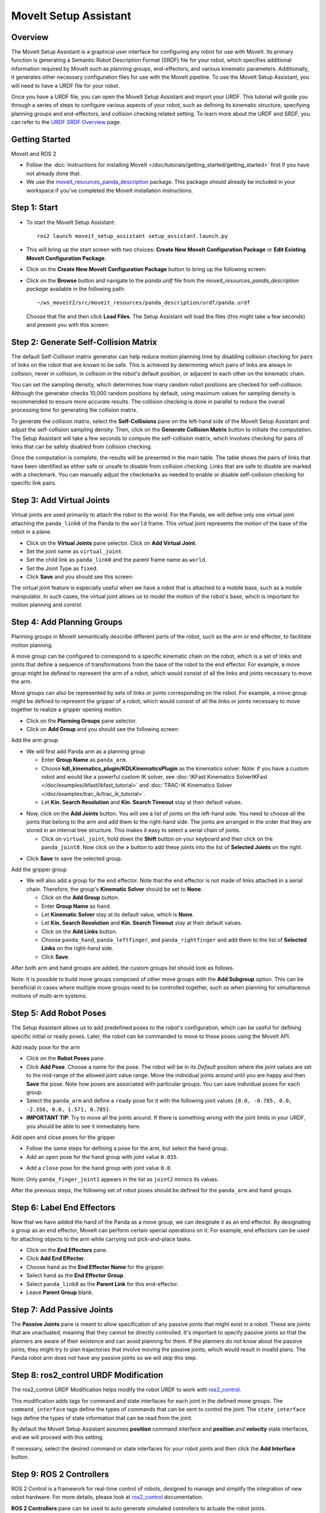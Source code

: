 MoveIt Setup Assistant
========================

.. image:: setup_assistant_launch.png
   :width: 700px
   :align: center

Overview
--------
The MoveIt Setup Assistant is a graphical user interface for configuring any robot for use with MoveIt.
Its primary function is generating a Semantic Robot Description Format (SRDF) file for your robot,
which specifies additional information required by MoveIt such as planning groups, end-effectors, and various kinematic parameters.
Additionally, it generates other necessary configuration files for use with the MoveIt pipeline.
To use the MoveIt Setup Assistant, you will need to have a URDF file for your robot.

Once you have a URDF file, you can open the MoveIt Setup Assistant and import your URDF.
This tutorial will guide you through a series of steps to configure various aspects of your robot,
such as defining its kinematic structure, specifying planning groups and end-effectors, and collision checking related setting.
To learn more about the URDF and SRDF, you can refer to the `URDF SRDF Overview <https://moveit.picknik.ai/humble/doc/examples/urdf_srdf/urdf_srdf_tutorial.html#>`_ page.

Getting Started
---------------

MoveIt and ROS 2

* Follow the :doc:`instructions for installing MoveIt </doc/tutorials/getting_started/getting_started>`
  first if you have not already done that.

* We use the `moveit_resources_panda_description <https://github.com/ros-planning/moveit_resources/tree/humble/panda_description/urdf>`_
  package. This package should already be included in your workspace if you've completed the MoveIt installation instructions.

Step 1: Start
-------------

* To start the MoveIt Setup Assistant: ::

   ros2 launch moveit_setup_assistant setup_assistant.launch.py

* This will bring up the start screen with two choices: **Create New
  MoveIt Configuration Package** or **Edit Existing MoveIt
  Configuration Package**.

* Click on the **Create New MoveIt Configuration Package** button to
  bring up the following screen:

.. image:: setup_assistant_create_package.png
   :width: 700px
   :align: center

* Click on the **Browse** button and navigate to the *panda.urdf* file
  from the *moveit_resources_panda_description package* available in the following path: ::

   ~/ws_moveit2/src/moveit_resources/panda_description/urdf/panda.urdf


  Choose that file and then click **Load Files**. The
  Setup Assistant will load the files (this might take a few seconds)
  and present you with this screen:

.. image:: setup_assistant_load_panda_urdf.png
   :width: 700px
   :align: center

Step 2: Generate Self-Collision Matrix
--------------------------------------

The default Self-Collision matrix generator can help reduce motion planning time
by disabling collision checking for pairs of links on the robot that are known to be safe.
This is achieved by determining which pairs of links are always in collision, never in collision,
in collision in the robot's default position, or adjacent to each other on the kinematic chain.

You can set the sampling density, which determines how many random robot positions are checked for self-collision.
Although the generator checks 10,000 random positions by default, using maximum values for sampling density is
recommended to ensure more accurate results. The collision checking is done in parallel to reduce the overall
processing time for generating the collision matrix.

To generate the collision matrix, select the **Self-Collisions** pane on the left-hand side of the MoveIt Setup Assistant
and adjust the self-collision sampling density. Then, click on the **Generate Collision Matrix** button to initiate the computation.
The Setup Assistant will take a few seconds to compute the self-collision matrix, which involves checking for pairs
of links that can be safely disabled from collision checking.

.. image:: collision_matrix/setup_assistant_panda_collision_matrix.png
   :width: 700px
   :align: center

Once the computation is complete, the results will be presented in the main table.
The table shows the pairs of links that have been identified as either safe or unsafe to disable from collision checking.
Links that are safe to disable are marked with a checkmark. You can manually adjust the checkmarks as needed to
enable or disable self-collision checking for specific link pairs.

.. image:: collision_matrix/setup_assistant_panda_collision_matrix_done.png
   :width: 700px
   :align: center

Step 3: Add Virtual Joints
--------------------------
Virtual joints are used primarily to attach the robot to the world.
For the Panda, we will define only one virtual joint attaching the ``panda_link0``
of the Panda to the ``world`` frame. This virtual joint represents the motion of the base of the robot in a plane.


* Click on the **Virtual Joints** pane selector. Click on **Add Virtual Joint**.

* Set the joint name as ``virtual_joint``.

* Set the child link as ``panda_link0`` and the parent frame name as ``world``.

* Set the Joint Type as ``fixed``.

* Click **Save** and you should see this screen:

.. image:: setup_assistant_panda_virtual_joints.png
   :width: 700px
   :align: center

The virtual joint feature is especially useful when we have a robot that is attached to a mobile base,
such as a mobile manipulator. In such cases, the virtual joint allows us to model the motion
of the robot's base, which is important for motion planning and control.


Step 4: Add Planning Groups
---------------------------

Planning groups in MoveIt semantically describe different parts of the robot,
such as the arm or end effector, to facilitate motion planning.

A move group can be configured to correspond to a specific kinematic chain on the robot,
which is a set of links and joints that define a sequence of transformations
from the base of the robot to the end effector. For example, a move group might be defined to
represent the arm of a robot, which would consist of all the links and joints necessary to move the arm.

Move groups can also be represented by sets of links or joints corresponding on the robot.
For example, a move group might be defined to represent the gripper of a robot,
which would consist of all the links or joints necessary to move together to realize a gripper opening motion.

* Click on the **Planning Groups** pane selector.

* Click on **Add Group** and you should see the following screen:

.. image:: planning_groups/setup_assistant_panda_planning_groups.png
   :width: 700px
   :align: center

Add the arm group

* We will first add Panda arm as a planning group

  * Enter **Group Name** as ``panda_arm``.

  * Choose **kdl_kinematics_plugin/KDLKinematicsPlugin** as the
    kinematics solver. Note: if you have a custom robot and would
    like a powerful custom IK solver, see :doc:`IKFast Kinematics SolverIKFast </doc/examples/ikfast/ikfast_tutorial>` and :doc:`TRAC-IK Kinematics Solver </doc/examples/trac_ik/trac_ik_tutorial>`.

  * Let **Kin. Search Resolution** and **Kin. Search Timeout** stay at
    their default values.

.. image:: planning_groups/setup_assistant_panda_arm_group.png
   :width: 700px
   :align: center

* Now, click on the **Add Joints** button. You will see a
  list of joints on the left-hand side. You need to choose all the
  joints that belong to the arm and add them to the right-hand
  side. The joints are arranged in the order that they are stored in
  an internal tree structure. This makes it easy to select a serial
  chain of joints.

  * Click on ``virtual_joint``, hold down the **Shift**
    button on your keyboard and then click on the
    ``panda_joint8``. Now click on the **>** button to add these
    joints into the list of **Selected Joints** on the right.

.. image:: planning_groups/setup_assistant_panda_arm_group_joints.png
   :width: 700px
   :align: center

* Click **Save** to save the selected group.

.. image:: planning_groups/setup_assistant_panda_arm_group_saved.png
   :width: 700px
   :align: center

Add the gripper group

.. image:: planning_groups/setup_assistant_panda_hand_group.png
   :width: 700px
   :align: center

* We will also add a group for the end
  effector. Note that the end effector is not made of links attached in a serial chain.
  Therefore, the group's **Kinematic Solver** should be set to **None**.

  * Click on the **Add Group** button.

  * Enter **Group Name** as ``hand``.

  * Let **Kinematic Solver** stay at its default value, which is **None**.

  * Let **Kin. Search Resolution** and **Kin. Search Timeout** stay at their default values.

  * Click on the **Add Links** button.

  * Choose ``panda_hand``, ``panda_leftfinger``, and ``panda_rightfinger`` and add them
    to the list of **Selected Links** on the right-hand side.

  * Click **Save**.

.. image:: planning_groups/setup_assistant_panda_hand_group_links.png
   :width: 700px
   :align: center

After both arm and hand groups are added, the custom groups list should look as follows.

.. image:: planning_groups/setup_assistant_panda_planning_groups_done.png
   :width: 700px
   :align: center


Note: It is possible to build move groups composed of other move groups with the **Add Subgroup** option.
This can be beneficial in cases where multiple move groups need to be controlled together,
such as when planning for simultaneous motions of multi-arm systems.

Step 5: Add Robot Poses
-----------------------

The Setup Assistant allows us to add predefined poses to the robot's configuration,
which can be useful for defining specific initial or ready poses.
Later, the robot can be commanded to move to these poses using the MoveIt API.

Add ready pose for the arm

* Click on the **Robot Poses** pane.

* Click **Add Pose**. Choose a name for the pose. The robot will be in
  its *Default* position where the joint values are set to the
  mid-range of the allowed joint value range. Move the individual
  joints around until you are happy and then **Save** the pose. Note
  how poses are associated with particular groups. You can save
  individual poses for each group.

* Select the ``panda_arm`` and define a ``ready`` pose for it with the following joint values ``{0.0, -0.785, 0.0, -2.356, 0.0, 1.571, 0.785}``.

* **IMPORTANT TIP**: Try to move all the joints around. If there is
  something wrong with the joint limits in your URDF, you should be able
  to see it immediately here.

.. image:: predefined_poses/setup_assistant_panda_predefined_arm_pose.png
   :width: 700px

Add open and close poses for the gripper

* Follow the same steps for defining a pose for the arm, but select the ``hand`` group.

* Add an ``open`` pose for the ``hand`` group with joint value ``0.035``.

.. image:: predefined_poses/setup_assistant_panda_predefined_hand_open_pose.png
   :width: 700px

* Add a ``close`` pose for the ``hand`` group with joint value ``0.0``.

.. image:: predefined_poses/setup_assistant_panda_predefined_hand_close_pose.png
   :width: 700px

Note: Only ``panda_finger_joint1`` appears in the list as ``joint2`` mimics its values.

After the previous steps, the following set of robot poses should be defined for the ``panda_arm`` and ``hand`` groups.

.. image:: predefined_poses/setup_assistant_panda_predefined_poses_done.png
   :width: 700px

Step 6: Label End Effectors
---------------------------

Now that we have added the hand of the Panda as a move group, we can designate it
as an end effector. By designating a group as an end effector, MoveIt can perform certain special operations on it.
For example, end effectors can be used for attaching objects to the arm while carrying out pick-and-place tasks.

* Click on the **End Effectors** pane.

* Click **Add End Effector**.

* Choose ``hand`` as the **End Effector Name** for the gripper.

* Select ``hand`` as the **End Effector Group**.

* Select ``panda_link8`` as the **Parent Link** for this end-effector.

* Leave **Parent Group** blank.

.. image:: setup_assistant_panda_add_end_effector.png
   :width: 700px

Step 7: Add Passive Joints
--------------------------

The **Passive Joints** pane is meant to allow specification of any passive
joints that might exist in a robot. These are joints that are unactuated,
meaning that they cannot be directly controlled. It's important to specify
passive joints so that the planners are aware of their existence and can avoid
planning for them. If the planners do not know about the passive joints, they
might try to plan trajectories that involve moving the passive joints, which would
result in invalid plans. The Panda robot arm does not have any passive joints so we will skip this step.

Step 8: ros2_control URDF Modification
--------------------------------------

The ros2_control URDF Modification helps modify the robot URDF to work with
`ros2_control <https://control.ros.org/master/index.html>`_.

This modification adds tags for command and state interfaces for each joint in the defined move groups.
The ``command_interface`` tags define the types of commands that can be sent to control the joint.
The ``state_interface`` tags define the types of state information that can be read from the joint.

By default the MoveIt Setup Assistant assumes **position** command interface
and **position** and **velocity** state interfaces, and we will proceed with this setting.

.. image:: ros2_control/setup_assistant_ros2_control_tags.png
   :width: 700px

If necessary, select the desired command or state interfaces for your robot joints and
then click the **Add Interface** button.

Step 9: ROS 2 Controllers
-------------------------

ROS 2 Control is a framework for real-time control of robots,
designed to manage and simplify the integration of new robot hardware.
For more details, please look at `ros2_control <https://control.ros.org/master/index.html>`_ documentation.

**ROS 2 Controllers** pane can be used to auto generate simulated controllers to actuate the robot joints.

.. image:: ros2_controllers/setup_assistant_ros2_controllers.png
   :width: 700px

Add the arm controllers

* Click on the **ROS 2 Controllers** pane selector.

* Click on **Add Controller** and you should see the following screen:

* We will first add Panda arm joint trajectory controller.

* Enter **Controller Name** as ``panda_arm_controller``.

* Choose **joint_trajectory_controller/JointTrajectoryController** as the controller type

.. image:: ros2_controllers/setup_assistant_panda_arm_ros2_controller_type.png
   :width: 700px

* Next, we need to choose the controller joints. Joints can be added individually or by move group.

* Now, click on **Add Planning Group Joints**.

* Choose ``panda_arm`` group from the **Available Groups** tab and add it to the **Selected Groups**.

* Click **Save** to save the selected controller.

.. image:: ros2_controllers/setup_assistant_panda_arm_ros2_controller_group.png
   :width: 700px

Add the hand controllers

* Follow the same steps for the arm, but choose **position_controllers/GripperActionController**

.. image:: ros2_controllers/setup_assistant_hand_ros2_controller_type.png
   :width: 700px

* Choose ``hand`` group from the **Available Groups** tab and add it to the **Selected Groups**.

* Click **Save** to save the selected controller.

.. image:: ros2_controllers/setup_assistant_hand_ros2_controller_group.png
   :width: 700px

After selecting the arm and hand controllers, the controllers list should be as follows.

.. image:: ros2_controllers/setup_assistant_ros2_controllers_done.png
   :width: 700px

Step 10: MoveIt Controllers
---------------------------

MoveIt requires trajectory controllers with a ``FollowJointTrajectoryAction`` interface for
executing planned trajectories. This interface sends the generated trajectory to the robot ROS 2 Controllers.

**MoveIt Controllers** pane can be used to auto-generate the controllers to be used by the MoveIt controller manager.
Ensure that the controller names match those configured in the previous ROS 2 controller step.
The user interface for this step is similar to the previous one.

.. image:: moveit_controllers/setup_assistant_moveit_controllers.png
   :width: 700px

Add the arm MoveIt controllers

* Click on the **MoveIt Controllers** pane selector.

* Click on **Add Controller** to create a new arm controller.

* Enter **Controller Name** as ``panda_arm_controller``.

* Choose **FollowJointTrajectory** Controller Type.

* Choose the controller joints with the ``panda_arm`` planning group.

.. image:: moveit_controllers/setup_assistant_panda_arm_moveit_controller_type.png
   :width: 700px


Add the hand MoveIt controllers

* Follow the same steps for the arm, but choose **Gripper Command** Controller Type.

* Add the joints using the ``hand`` move group and save the controller.

.. image:: moveit_controllers/setup_assistant_hand_moveit_controller_type_gripper.png
   :width: 700px

After completing the previous steps, the MoveIt Controllers list for the arm and hand should appear as follows.

.. image:: moveit_controllers/setup_assistant_moveit_controllers_done_gripper.png
   :width: 700px

Step 11: Perception
-------------------

The Perception tab in the Setup Assistant is used to configure the settings
for 3D sensors used by the robot. These settings are saved in a YAML configuration file named **sensors_3d.yaml**.

In case of **sensors_3d.yaml** was not needed, choose **None** and proceed to the next step.

.. image:: perception/setup_assistant_panda_3d_perception.png
   :width: 700px

To generate **point_cloud** configuration parameters:

.. image:: perception/setup_assistant_panda_3d_perception_point_cloud.png
   :width: 700px

For more details about those parameters please refer to the :doc:`Perception Pipeline tutorial </doc/examples/perception_pipeline/perception_pipeline_tutorial>`.

Step 12: Launch Files
---------------------

In the **Launch Files** pane, you can view the list of launch files that will be generated.
The default options are usually sufficient, but if you have specific requirements for your application,
you can make changes as necessary. Click on each of the files to view a summary of their functionality.

.. image:: setup_assistant_launch_files.png
   :width: 700px

Step 13: Add Author Information
--------------------------------

Catkin requires author information for publishing purposes.

* Click on the **Author Information** pane.
* Enter your name and email address.


Step 14: Generate Configuration Files
--------------------------------------

You are almost there. One last step - generating all the configuration
files that you will need to start using MoveIt.

* Click on the **Configuration Files** pane. Choose a location and
  name for the ROS 2 package that will be generated containing your new
  set of configuration files. Click **Browse**, select a good
  location (for example, your ROS 2 workspace's src directory), click **Create Folder**, call it
  ``panda_moveit_config``, and click **Open**. All generated files will go directly into the
  directory you have chosen.

* Click on the **Generate Package** button. The Setup Assistant will
  now generate a set of launch and config files into the
  directory of your choice. All the generated files will appear in the
  files to be generated tab and you can click on each of them for a
  description of what they do. For more details on the configuration files,
  refer to :doc:`the documentation </doc/examples/examples>`.

.. image:: setup_assistant_done.png
   :width: 700px

Congratulations! You are now done generating the configuration files you need for MoveIt.

Build the panda_moveit_config package and run the demo
------------------------------------------------------
To build only the generated panda_moveit_config package and run the demo, follow these steps. ::

   cd ~/ws_moveit2
   colcon build --packages-select panda_moveit_config
   source install/setup.bash

Start the MoveIt demo to interactively plan and execute motions for the robot in RViz. ::

   ros2 launch panda_moveit_config demo.launch.py

Check out this `brief YouTube video <https://youtu.be/CXeF5KRa55Y>`_ for an example of how to
command the robot to move to the pre-defined ready pose and execute open and close motions on the hand.

What's Next
-----------

Get Started with MoveIt Motion Planning using RViz

* Learn how to use the generated configuration files to plan and visualize motion with MoveIt in RViz.
  Check out the :doc:`MoveIt Quickstart in Rviz tutorial </doc/tutorials/quickstart_in_rviz/quickstart_in_rviz_tutorial>` for a step-by-step guide.

Write Your First C++ MoveIt Application

* Write your first C++ application using MoveIt with :doc:`this tutorial </doc/tutorials/your_first_project/your_first_project>`,
  and familiarize yourself with the ``MoveGroupInterface`` and use it to plan, execute, and visualize motion plans for your robot from :doc:`this example </doc/examples/move_group_interface/move_group_interface_tutorial>`.

URDF vs SRDF: Understand the Differences

* See the :doc:`URDF and SRDF </doc/examples/urdf_srdf/urdf_srdf_tutorial>` page for more
  details on the components of the URDF and SRDF mentioned in this tutorial.

Setup Custom Inverse Kinematics Solvers

* Faster IK solvers than the default KDL solver are available.
  For more information, refer to the :doc:`IKFast Kinematics SolverIKFast </doc/examples/ikfast/ikfast_tutorial>` and :doc:`TRAC-IK Kinematics Solver </doc/examples/trac_ik/trac_ik_tutorial>`.
